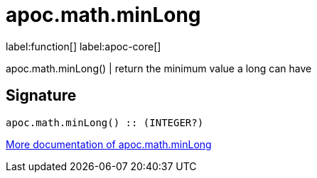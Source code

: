////
This file is generated by DocsTest, so don't change it!
////

= apoc.math.minLong
:description: This section contains reference documentation for the apoc.math.minLong function.

label:function[] label:apoc-core[]

[.emphasis]
apoc.math.minLong() | return the minimum value a long can have

== Signature

[source]
----
apoc.math.minLong() :: (INTEGER?)
----

xref::mathematical/math-functions.adoc[More documentation of apoc.math.minLong,role=more information]

